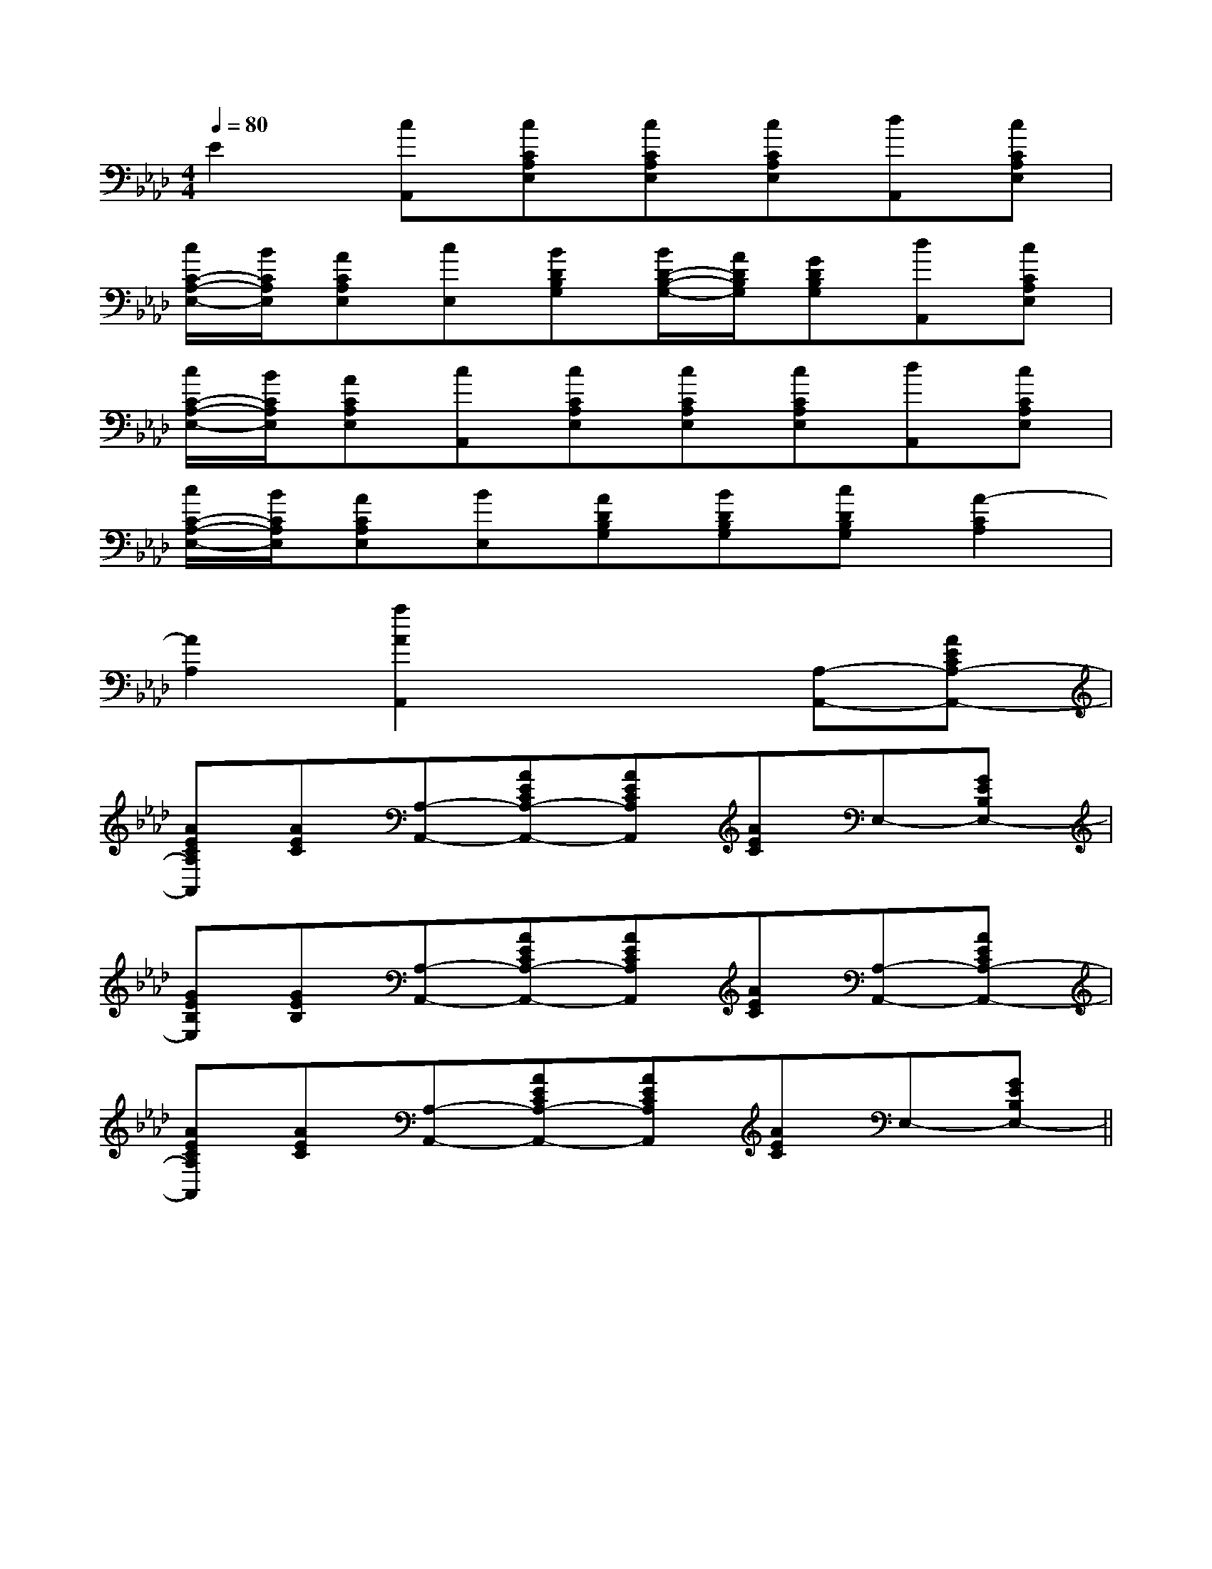 X:1
T:
M:4/4
L:1/8
Q:1/4=80
K:Ab
%4flats
%%MIDI program 0
V:1
%%MIDI program 0
E2[cA,,][cCA,E,][cCA,E,][cCA,E,][dA,,][cCA,E,]|
[c/2C/2-A,/2-E,/2-][B/2C/2A,/2E,/2][ACA,E,][cE,][BDB,G,][B/2D/2-B,/2-G,/2-][A/2D/2B,/2G,/2][GDB,G,][dA,,][cCA,E,]|
[c/2C/2-A,/2-E,/2-][B/2C/2A,/2E,/2][ACA,E,][cA,,][cCA,E,][cCA,E,][cCA,E,][dA,,][cCA,E,]|
[c/2C/2-A,/2-E,/2-][B/2C/2A,/2E,/2][ACA,E,][BE,][ADB,G,][BDB,G,][cDB,G,][A2-C2A,2]|
[A2A,2][a2A2A,,2]x2[A,-A,,-][AECA,-A,,-]|
[AECA,A,,][AEC][A,-A,,-][AECA,-A,,-][AECA,A,,][AEC]E,-[GEB,E,-]|
[GEB,E,][GEB,][A,-A,,-][AECA,-A,,-][AECA,A,,][AEC][A,-A,,-][AECA,-A,,-]|
[AECA,A,,][AEC][A,-A,,-][AECA,-A,,-][AECA,A,,][AEC]E,-[GEB,E,-]||
|
|
|
|
|
|
|
|
|
|
|
|
|
|
C/2A,/2]C/2A,/2]C/2A,/2]C/2A,/2]C/2A,/2]C/2A,/2]C/2A,/2]C/2A,/2]C/2A,/2]C/2A,/2]C/2A,/2]C/2A,/2]C/2A,/2]C/2A,/2]C/2A,/2][C-A,-E,-A,,-][C-A,-E,-A,,-][C-A,-E,-A,,-][C-A,-E,-A,,-][C-A,-E,-A,,-][C-A,-E,-A,,-][C-A,-E,-A,,-][C-A,-E,-A,,-][C-A,-E,-A,,-][C-A,-E,-A,,-][C-A,-E,-A,,-][C-A,-E,-A,,-][C-A,-E,-A,,-][C-A,-E,-A,,-][C-A,-E,-A,,-]d/2A/2-d/2A/2-d/2A/2-d/2A/2-d/2A/2-d/2A/2-d/2A/2-d/2A/2-d/2A/2-d/2A/2-d/2A/2-d/2A/2-d/2A/2-d/2A/2-d/2A/2--EA,]-EA,]-EA,]-EA,]-EA,]-EA,]-EA,]-EA,]-EA,]-EA,]-EA,]-EA,]-EA,]-EA,]-EA,][B2^G[B2^G[B2^G[B2^G[B2^G[B2^G[B2^G[B2^G[B2^G[B2^G[B2^G[B2^G[B2^G[B2^G[B2^G[^FDA,D,][^FDA,D,][^FDA,D,][^FDA,D,][^FDA,D,][^FDA,D,][^FDA,D,][^FDA,D,][^FDA,D,][^FDA,D,][^FDA,D,][^FDA,D,][^FDA,D,][^FDA,D,][^FDA,D,][e/2-^A/2-[e/2-^A/2-[e/2-^A/2-[e/2-^A/2-[e/2-^A/2-[e/2-^A/2-[e/2-^A/2-[e/2-^A/2-[e/2-^A/2-[e/2-^A/2-[e/2-^A/2-[e/2-^A/2-[e/2-^A/2-[e/2-^A/2-[e/2-^A/2-[GDB,G,[GDB,G,[GDB,G,[GDB,G,[GDB,G,[GDB,G,[GDB,G,[GDB,G,[GDB,G,[GDB,G,[GDB,G,[GDB,G,[GDB,G,[GDB,G,[GDB,G,[D-B,-F,][D-B,-F,][D-B,-F,][D-B,-F,][D-B,-F,][D-B,-F,][D-B,-F,][D-B,-F,][D-B,-F,][D-B,-F,][D-B,-F,][D-B,-F,][D-B,-F,][D-B,-F,][D-B,-F,][DC-A,[DC-A,[DC-A,[DC-A,[DC-A,[DC-A,[DC-A,[DC-A,[DC-A,[DC-A,[DC-A,[DC-A,[DC-A,[DC-A,[DC-A,[E/2C/2G,/2E,/2C,/2G,,/2][E/2C/2G,/2E,/2C,/2G,,/2][E/2C/2G,/2E,/2C,/2G,,/2][E/2C/2G,/2E,/2C,/2G,,/2][E/2C/2G,/2E,/2C,/2G,,/2][E/2C/2G,/2E,/2C,/2G,,/2][E/2C/2G,/2E,/2C,/2G,,/2][E/2C/2G,/2E,/2C,/2G,,/2][E/2C/2G,/2E,/2C,/2G,,/2][E/2C/2G,/2E,/2C,/2G,,/2][E/2C/2G,/2E,/2C,/2G,,/2][E/2C/2G,/2E,/2C,/2G,,/2][E/2C/2G,/2E,/2C,/2G,,/2][E/2C/2G,/2E,/2C,/2G,,/2][E/2C/2G,/2E,/2C,/2G,,/2]^A,/2-=A,/2-^A,/2-=A,/2-^A,/2-=A,/2-^A,/2-=A,/2-^A,/2-=A,/2-^A,/2-=A,/2-^A,/2-=A,/2-^A,/2-=A,/2-^A,/2-=A,/2-^A,/2-=A,/2-^A,/2-=A,/2-^A,/2-=A,/2-^A,/2-=A,/2-^A,/2-=A,/2-^A,/2-=A,/2-[d/2-c/2A/2-[d/2-c/2A/2-[d/2-c/2A/2-[d/2-c/2A/2-[d/2-c/2A/2-[d/2-c/2A/2-[d/2-c/2A/2-[d/2-c/2A/2-[d/2-c/2A/2-[d/2-c/2A/2-[d/2-c/2A/2-[d/2-c/2A/2-[d/2-c/2A/2-[d/2-c/2A/2-[d/2-c/2A/2-[^C-A,[^C-A,[^C-A,[^C-A,[^C-A,[^C-A,[^C-A,[^C-A,[^C-A,[^C-A,[^C-A,[^C-A,[^C-A,[^C-A,[^C-A,A,-E,-C,-]A,-E,-C,-]A,-E,-C,-]A,-E,-C,-]A,-E,-C,-]A,-E,-C,-]A,-E,-C,-]A,-E,-C,-]A,-E,-C,-]A,-E,-C,-]A,-E,-C,-]A,-E,-C,-]A,-E,-C,-]^C]^C]^C]^C]^C]^C]^C]^C]^C]^C]